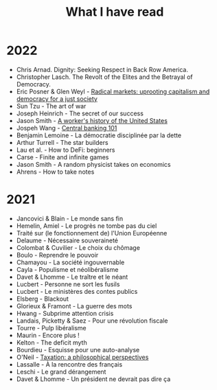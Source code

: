 :PROPERTIES:
:ID:       911c1ce7-5f95-4047-b724-91cd06761533
:END:
#+title: What I have read
#+filetags: :public:

* 2022

- Chris Arnad. Dignity: Seeking Respect in Back Row America.
- Christopher Lasch. The Revolt of the Elites and the Betrayal of Democracy.
- Eric Posner & Glen Weyl - [[id:a9eafd8f-2db2-4a1e-95c6-3c99ff86af84][Radical markets: uprooting capitalism and democracy for a just society]]
- Sun Tzu - The art of war
- Joseph Heinrich - The secret of our success
- Jason Smith - [[id:0e174e18-6203-432b-9b2f-981eecd4767d][A worker's history of the United States]]
- Jospeh Wang - [[id:b88077f0-9914-47ed-8e0b-b44ff2c15777][Central banking 101]]
- Benjamin Lemoine - La démocratie disciplinée par la dette
- Arthur Turrell - The star builders
- Lau et al. - How to DeFi: beginners
- Carse - Finite and infinite games
- Jason Smith - A random physicist takes on economics
- Ahrens - How to take notes

* 2021

- Jancovici & Blain - Le monde sans fin
- Hemelin, Amiel - Le progrès ne tombe pas du ciel
- Traité sur (le fonctionnement de) l'Union Européenne
- Delaume - Nécessaire souveraineté
- Colombat & Cuvilier - Le choix du chômage
- Boulo - Reprendre le pouvoir
- Chamayou - La société ingouvernable
- Cayla - Populisme et néolibéralisme
- Davet & Lhomme - Le traître et le néant
- Lucbert - Personne ne sort les fusils
- Lucbert - Le ministères des contes publics
- Elsberg - Blackout
- Glorieux & Framont - La guerre des mots
- Hwang - Subprime attention crisis
- Landais, Picketty & Saez - Pour une révolution fiscale
- Tourre - Pulp libéralisme
- Maurin - Encore plus !
- Kelton - The deficit myth
- Bourdieu - Esquisse pour une auto-analyse
- O'Neil - [[file:oneill2018.org][Taxation: a philosophical perspectives]]
- Lassalle - À la rencontre des français
- Leschi - Le grand dérangement
- Davet & Lhomme - Un président ne devrait pas dire ça
